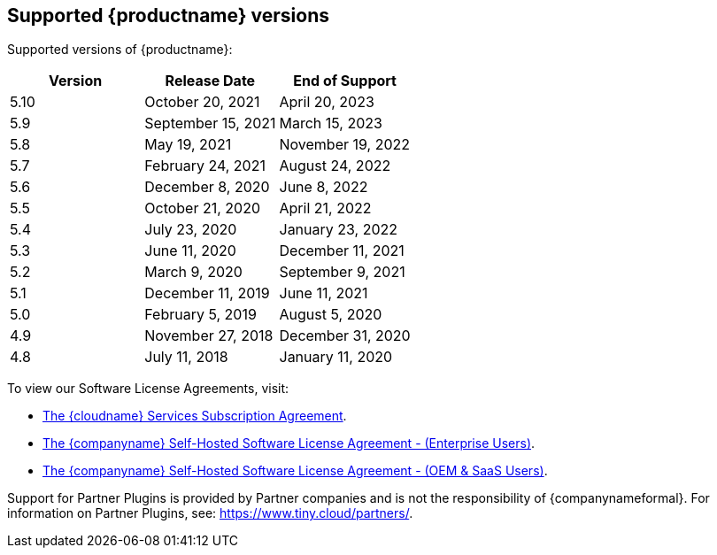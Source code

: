 == Supported {productname} versions

Supported versions of {productname}:

[cols="^,^,^"]
|===
| Version | Release Date | End of Support

| 5.10
| October 20, 2021
| April 20, 2023

| 5.9
| September 15, 2021
| March 15, 2023

| 5.8
| May 19, 2021
| November 19, 2022

| 5.7
| February 24, 2021
| August 24, 2022

| 5.6
| December 8, 2020
| June 8, 2022

| 5.5
| October 21, 2020
| April 21, 2022

| 5.4
| July 23, 2020
| January 23, 2022

| 5.3
| June 11, 2020
| December 11, 2021

| 5.2
| March 9, 2020
| September 9, 2021

| 5.1
| December 11, 2019
| June 11, 2021

| 5.0
| February 5, 2019
| August 5, 2020

| 4.9
| November 27, 2018
| December 31, 2020

| 4.8
| July 11, 2018
| January 11, 2020
|===

To view our Software License Agreements, visit:

* link:{legalpages}/cloud-use-subscription-agreement/[The {cloudname} Services Subscription Agreement].
* link:{legalpages}/tiny-self-hosted-enterprise-agreement/[The {companyname} Self-Hosted Software License Agreement - (Enterprise Users)].
* link:{legalpages}/tiny-self-hosted-oem-saas-agreement/[The {companyname} Self-Hosted Software License Agreement - (OEM & SaaS Users)].

Support for Partner Plugins is provided by Partner companies and is not the responsibility of {companynameformal}. For information on Partner Plugins, see: link:{url}/partners/[https://www.tiny.cloud/partners/].
